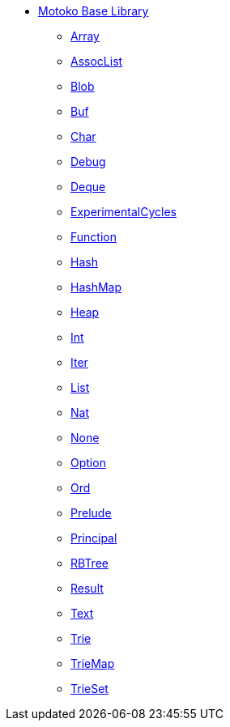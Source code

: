 * xref:stdlib-intro.adoc[Motoko Base Library]
** xref:./Array.adoc[Array]
** xref:./AssocList.adoc[AssocList]
** xref:./Blob.adoc[Blob]
** xref:./Buf.adoc[Buf]
** xref:./Char.adoc[Char]
** xref:./Debug.adoc[Debug]
** xref:./Deque.adoc[Deque]
** xref:./ExperimentalCycles.adoc[ExperimentalCycles]
** xref:./Function.adoc[Function]
** xref:./Hash.adoc[Hash]
** xref:./HashMap.adoc[HashMap]
** xref:./Heap.adoc[Heap]
** xref:./Int.adoc[Int]
** xref:./Iter.adoc[Iter]
** xref:./List.adoc[List]
** xref:./Nat.adoc[Nat]
** xref:./None.adoc[None]
** xref:./Option.adoc[Option]
** xref:./Ord.adoc[Ord]
** xref:./Prelude.adoc[Prelude]
** xref:./Principal.adoc[Principal]
** xref:./RBTree[RBTree]
** xref:./Result.adoc[Result]
** xref:./Text.adoc[Text]
** xref:./Trie.adoc[Trie]
** xref:./TrieMap.adoc[TrieMap]
** xref:./TrieSet.adoc[TrieSet]